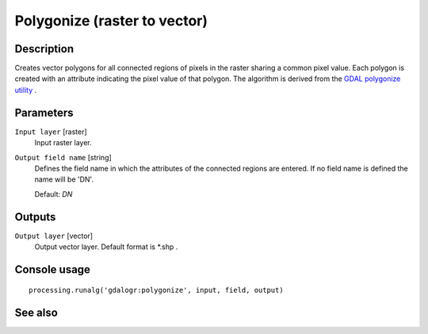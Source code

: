 Polygonize (raster to vector)
=============================

Description
-----------

Creates vector polygons for all connected regions of pixels in the
raster sharing a common pixel value. Each polygon is created with an
attribute indicating the pixel value of that polygon. 
The algorithm is derived from the `GDAL polygonize utility <http://www.gdal.org/gdal_polygonize.html>`_ .

Parameters
----------

``Input layer`` [raster]
  Input raster layer.

``Output field name`` [string]
  Defines the field name in which the attributes of the connected regions are
  entered. If no field name is defined the name will be 'DN'.

  Default: *DN*

Outputs
-------

``Output layer`` [vector]
  Output vector layer. Default format is *.shp .

Console usage
-------------

::

  processing.runalg('gdalogr:polygonize', input, field, output)

See also
--------

